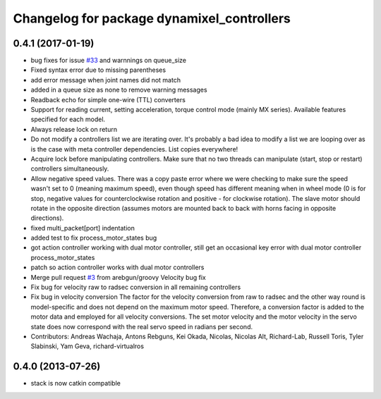 ^^^^^^^^^^^^^^^^^^^^^^^^^^^^^^^^^^^^^^^^^^^
Changelog for package dynamixel_controllers
^^^^^^^^^^^^^^^^^^^^^^^^^^^^^^^^^^^^^^^^^^^

0.4.1 (2017-01-19)
------------------
* bug fixes for issue `#33 <https://github.com/arebgun/dynamixel_motor/issues/33>`_ and warnnings on queue_size
* Fixed syntax error due to missing parentheses
* add error message when joint names did not match
* added in a queue size as none to remove warning messages
* Readback echo for simple one-wire (TTL) converters
* Support for reading current, setting acceleration, torque control mode (mainly MX series). Available features specified for each model.
* Always release lock on return
* Do not modify a controllers list we are iterating over.
  It's probably a bad idea to modify a list we are looping over as is the case with meta controller dependencies. List copies everywhere!
* Acquire lock before manipulating controllers.
  Make sure that no two threads can manipulate (start, stop or restart) controllers simultaneously.
* Allow negative speed values.
  There was a copy paste error where we were checking to make sure the speed wasn't set to 0 (meaning maximum speed), even though speed has different meaning when in wheel mode (0 is for stop, negative values for counterclockwise rotation and positive - for clockwise rotation). The slave motor should rotate in the opposite direction (assumes motors are mounted back to back with horns facing in opposite directions).
* fixed multi_packet[port] indentation
* added test to fix process_motor_states bug
* got action controller working with dual motor controller, still get an occasional key error with dual motor controller process_motor_states
* patch so action controller works with dual motor controllers
* Merge pull request `#3 <https://github.com/arebgun/dynamixel_motor/issues/3>`_ from arebgun/groovy
  Velocity bug fix
* Fix bug for velocity raw to radsec conversion in all remaining controllers
* Fix bug in velocity conversion
  The factor for the velocity conversion from raw to radsec and the other way
  round is model-specific and does not depend on the maximum motor speed.
  Therefore, a conversion factor is added to the motor data and employed
  for all velocity conversions. The set motor velocity and the motor velocity
  in the servo state does now correspond with the real servo speed in
  radians per second.
* Contributors: Andreas Wachaja, Antons Rebguns, Kei Okada, Nicolas, Nicolas Alt, Richard-Lab, Russell Toris, Tyler Slabinski, Yam Geva, richard-virtualros

0.4.0 (2013-07-26)
------------------
* stack is now catkin compatible
